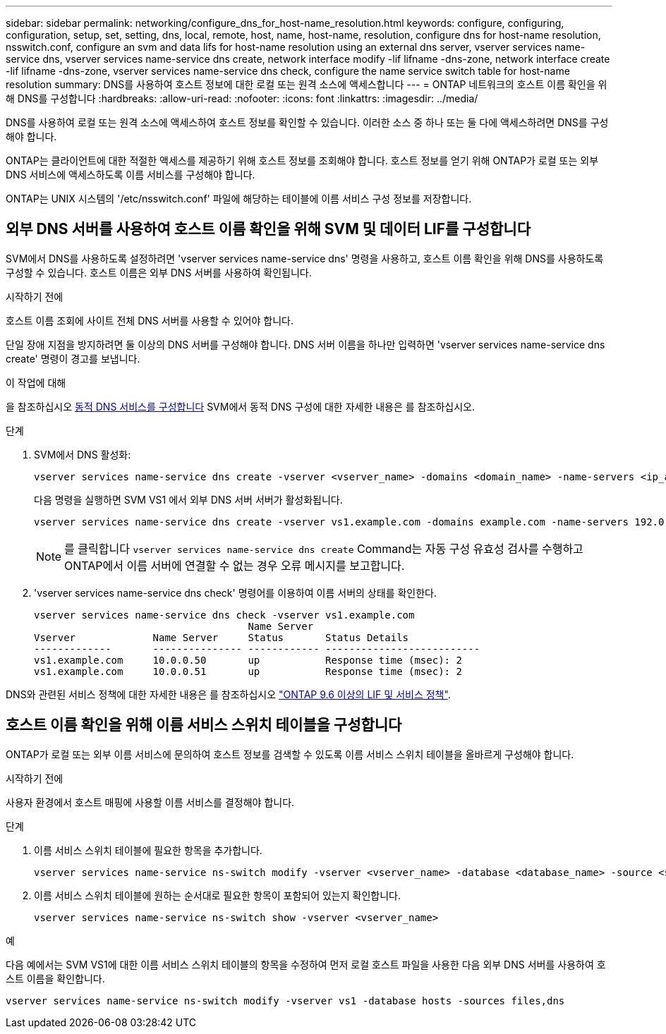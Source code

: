 ---
sidebar: sidebar 
permalink: networking/configure_dns_for_host-name_resolution.html 
keywords: configure, configuring, configuration, setup, set, setting, dns, local, remote, host, name, host-name, resolution, configure dns for host-name resolution, nsswitch.conf, configure an svm and data lifs for host-name resolution using an external dns server, vserver services name-service dns, vserver services name-service dns create, network interface modify -lif lifname -dns-zone, network interface create -lif lifname -dns-zone, vserver services name-service dns check, configure the name service switch table for host-name resolution 
summary: DNS를 사용하여 호스트 정보에 대한 로컬 또는 원격 소스에 액세스합니다 
---
= ONTAP 네트워크의 호스트 이름 확인을 위해 DNS를 구성합니다
:hardbreaks:
:allow-uri-read: 
:nofooter: 
:icons: font
:linkattrs: 
:imagesdir: ../media/


[role="lead"]
DNS를 사용하여 로컬 또는 원격 소스에 액세스하여 호스트 정보를 확인할 수 있습니다. 이러한 소스 중 하나 또는 둘 다에 액세스하려면 DNS를 구성해야 합니다.

ONTAP는 클라이언트에 대한 적절한 액세스를 제공하기 위해 호스트 정보를 조회해야 합니다. 호스트 정보를 얻기 위해 ONTAP가 로컬 또는 외부 DNS 서비스에 액세스하도록 이름 서비스를 구성해야 합니다.

ONTAP는 UNIX 시스템의 '/etc/nsswitch.conf' 파일에 해당하는 테이블에 이름 서비스 구성 정보를 저장합니다.



== 외부 DNS 서버를 사용하여 호스트 이름 확인을 위해 SVM 및 데이터 LIF를 구성합니다

SVM에서 DNS를 사용하도록 설정하려면 'vserver services name-service dns' 명령을 사용하고, 호스트 이름 확인을 위해 DNS를 사용하도록 구성할 수 있습니다. 호스트 이름은 외부 DNS 서버를 사용하여 확인됩니다.

.시작하기 전에
호스트 이름 조회에 사이트 전체 DNS 서버를 사용할 수 있어야 합니다.

단일 장애 지점을 방지하려면 둘 이상의 DNS 서버를 구성해야 합니다. DNS 서버 이름을 하나만 입력하면 'vserver services name-service dns create' 명령이 경고를 보냅니다.

.이 작업에 대해
을 참조하십시오 xref:configure_dynamic_dns_services.html[동적 DNS 서비스를 구성합니다] SVM에서 동적 DNS 구성에 대한 자세한 내용은 를 참조하십시오.

.단계
. SVM에서 DNS 활성화:
+
....
vserver services name-service dns create -vserver <vserver_name> -domains <domain_name> -name-servers <ip_addresses> -state enabled
....
+
다음 명령을 실행하면 SVM VS1 에서 외부 DNS 서버 서버가 활성화됩니다.

+
....
vserver services name-service dns create -vserver vs1.example.com -domains example.com -name-servers 192.0.2.201,192.0.2.202 -state enabled
....
+

NOTE: 를 클릭합니다 `vserver services name-service dns create` Command는 자동 구성 유효성 검사를 수행하고 ONTAP에서 이름 서버에 연결할 수 없는 경우 오류 메시지를 보고합니다.

. 'vserver services name-service dns check' 명령어를 이용하여 이름 서버의 상태를 확인한다.
+
....
vserver services name-service dns check -vserver vs1.example.com
                                    Name Server
Vserver             Name Server     Status       Status Details
-------------       --------------- ------------ --------------------------
vs1.example.com     10.0.0.50       up           Response time (msec): 2
vs1.example.com     10.0.0.51       up           Response time (msec): 2
....


DNS와 관련된 서비스 정책에 대한 자세한 내용은 를 참조하십시오 link:lifs_and_service_policies96.html["ONTAP 9.6 이상의 LIF 및 서비스 정책"].



== 호스트 이름 확인을 위해 이름 서비스 스위치 테이블을 구성합니다

ONTAP가 로컬 또는 외부 이름 서비스에 문의하여 호스트 정보를 검색할 수 있도록 이름 서비스 스위치 테이블을 올바르게 구성해야 합니다.

.시작하기 전에
사용자 환경에서 호스트 매핑에 사용할 이름 서비스를 결정해야 합니다.

.단계
. 이름 서비스 스위치 테이블에 필요한 항목을 추가합니다.
+
....
vserver services name-service ns-switch modify -vserver <vserver_name> -database <database_name> -source <source_names>
....
. 이름 서비스 스위치 테이블에 원하는 순서대로 필요한 항목이 포함되어 있는지 확인합니다.
+
....
vserver services name-service ns-switch show -vserver <vserver_name>
....


.예
다음 예에서는 SVM VS1에 대한 이름 서비스 스위치 테이블의 항목을 수정하여 먼저 로컬 호스트 파일을 사용한 다음 외부 DNS 서버를 사용하여 호스트 이름을 확인합니다.

....
vserver services name-service ns-switch modify -vserver vs1 -database hosts -sources files,dns
....